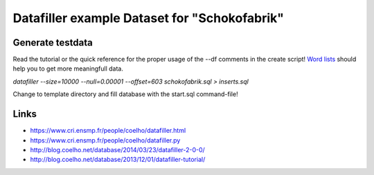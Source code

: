 Datafiller example Dataset for "Schokofabrik"
=============================================

Generate testdata
-----------------
Read the tutorial or the quick reference for the proper usage of the --df comments in the create script!
`Word lists`_ should help you to get more meaningfull data.

*datafiller --size=10000 --null=0.00001 --offset=603 schokofabrik.sql > inserts.sql*

Change to template directory and fill database with the start.sql command-file!

Links
-----
- https://www.cri.ensmp.fr/people/coelho/datafiller.html
- https://www.cri.ensmp.fr/people/coelho/datafiller.py
- http://blog.coelho.net/database/2014/03/23/datafiller-2-0-0/
- http://blog.coelho.net/database/2013/12/01/datafiller-tutorial/

.. _`Word lists`: http://www.outpost9.com/files/WordLists.html
